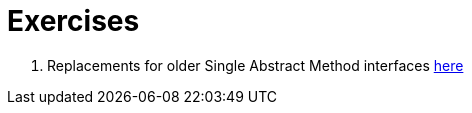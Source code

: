 = Exercises

. Replacements for older Single Abstract Method interfaces link:src/main/java/examples/replacewithlambda/Replacements.java[here]
